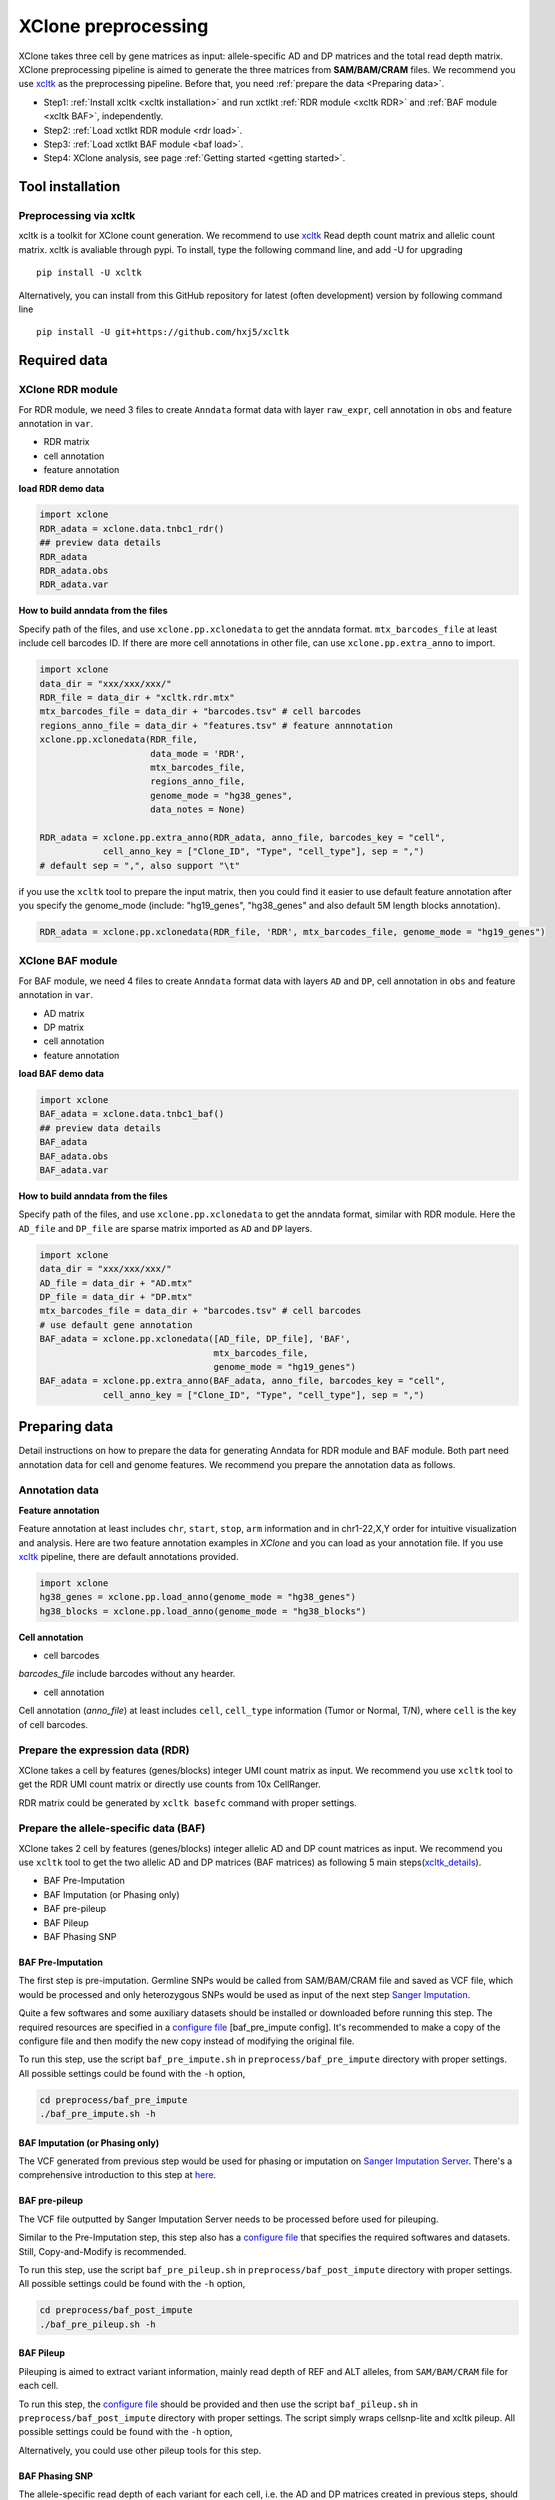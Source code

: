 ====================
XClone preprocessing
====================

XClone takes three cell by gene matrices as input: allele-specific AD and DP matrices and 
the total read depth matrix.
XClone preprocessing pipeline is aimed to generate the three matrices from **SAM/BAM/CRAM** files.
We recommend you use xcltk_ as the preprocessing pipeline. Before that, you need :ref:`prepare the data <Preparing data>`.

* Step1: :ref:`Install xcltk <xcltk installation>` and run xctlkt :ref:`RDR module <xcltk RDR>` and :ref:`BAF module <xcltk BAF>`, independently.
* Step2: :ref:`Load xctlkt RDR module <rdr load>`.
* Step3: :ref:`Load xctlkt BAF module <baf load>`.
* Step4: XClone analysis, see page :ref:`Getting started <getting started>`.


.. _xcltk installation:

Tool installation
=================

Preprocessing via xcltk 
-----------------------

xcltk is a toolkit for XClone count generation. 
We recommend to use xcltk_ Read depth count matrix and allelic count matrix.
xcltk is avaliable through pypi. To install, type the following command line, and add -U for upgrading ::

    pip install -U xcltk

Alternatively, you can install from this GitHub repository for latest (often development) version by following command line ::

    pip install -U git+https://github.com/hxj5/xcltk


Required data
=============

.. _rdr load:

XClone RDR module
-----------------
For RDR module, we need 3 files to create ``Anndata`` format data with layer ``raw_expr``, 
cell annotation in ``obs`` and feature annotation in ``var``.

* RDR matrix
* cell annotation
* feature annotation

**load RDR demo data**

.. code-block:: python

   import xclone
   RDR_adata = xclone.data.tnbc1_rdr()
   ## preview data details
   RDR_adata
   RDR_adata.obs
   RDR_adata.var


**How to build anndata from the files**

Specify path of the files, and use ``xclone.pp.xclonedata`` to get the anndata format.
``mtx_barcodes_file`` at least include cell barcodes ID. If there are more cell annotations
in other file, can use ``xclone.pp.extra_anno`` to import.

.. code-block:: python

   import xclone
   data_dir = "xxx/xxx/xxx/"
   RDR_file = data_dir + "xcltk.rdr.mtx" 
   mtx_barcodes_file = data_dir + "barcodes.tsv" # cell barcodes
   regions_anno_file = data_dir + "features.tsv" # feature annnotation
   xclone.pp.xclonedata(RDR_file, 
                        data_mode = 'RDR', 
                        mtx_barcodes_file, 
                        regions_anno_file, 
                        genome_mode = "hg38_genes", 
                        data_notes = None)
   
   RDR_adata = xclone.pp.extra_anno(RDR_adata, anno_file, barcodes_key = "cell",
               cell_anno_key = ["Clone_ID", "Type", "cell_type"], sep = ",")
   # default sep = ",", also support "\t"

if you use the ``xcltk`` tool to prepare the input matrix, then you could find it easier to 
use default feature annotation after you specify the genome_mode (include: "hg19_genes", 
"hg38_genes" and also default 5M length blocks annotation).

.. code-block:: python

   RDR_adata = xclone.pp.xclonedata(RDR_file, 'RDR', mtx_barcodes_file, genome_mode = "hg19_genes")

.. _baf load:

XClone BAF module
-----------------

For BAF module, we need 4 files to create ``Anndata`` format data with layers ``AD`` and ``DP``, 
cell annotation in ``obs`` and feature annotation in ``var``.

* AD matrix
* DP matrix
* cell annotation
* feature annotation

**load BAF demo data**

.. code-block:: python

   import xclone
   BAF_adata = xclone.data.tnbc1_baf()
   ## preview data details
   BAF_adata
   BAF_adata.obs
   BAF_adata.var


**How to build anndata from the files**

Specify path of the files, and use ``xclone.pp.xclonedata`` to get the anndata format, similar with 
RDR module. Here the ``AD_file`` and ``DP_file`` are sparse matrix imported as ``AD`` and ``DP`` layers.

.. code-block:: python

   import xclone
   data_dir = "xxx/xxx/xxx/"
   AD_file = data_dir + "AD.mtx"
   DP_file = data_dir + "DP.mtx"
   mtx_barcodes_file = data_dir + "barcodes.tsv" # cell barcodes
   # use default gene annotation
   BAF_adata = xclone.pp.xclonedata([AD_file, DP_file], 'BAF', 
                                    mtx_barcodes_file, 
                                    genome_mode = "hg19_genes")
   BAF_adata = xclone.pp.extra_anno(BAF_adata, anno_file, barcodes_key = "cell",
               cell_anno_key = ["Clone_ID", "Type", "cell_type"], sep = ",")

.. _Preparing data:

Preparing data
==============

Detail instructions on how to prepare the data for generating Anndata for RDR module and
BAF module. 
Both part need annotation data for cell and genome features. We recommend you prepare the 
annotation data as follows.

Annotation data
---------------

**Feature annotation**

Feature annotation at least includes ``chr``, ``start``, ``stop``, ``arm`` information and 
in chr1-22,X,Y order for intuitive visualization and analysis. Here are two feature annotation
examples in `XClone` and you can load as your annotation file. If you use xcltk_ pipeline, there 
are default annotations provided.

.. code-block:: python

   import xclone
   hg38_genes = xclone.pp.load_anno(genome_mode = "hg38_genes")
   hg38_blocks = xclone.pp.load_anno(genome_mode = "hg38_blocks")


.. csv-table:: Feature (genes) annotation sample in hg38
   :file: ./tutorial_data/hg38_genes_sample.csv
   :widths: 20, 20, 10, 10, 10, 10, 10, 10
   :header-rows: 1

.. csv-table:: Feature (blocks) annotation sample in hg38
   :file: ./tutorial_data/hg38_blocks_sample.csv
   :widths: 30, 30, 20, 20
   :header-rows: 1

**Cell annotation**

* cell barcodes

`barcodes_file` include barcodes without any hearder.

.. csv-table:: barcodes_sample
   :file: ./tutorial_data/barcodes_sample.tsv
   :widths: 100
   :header-rows: 0

* cell annotation

Cell annotation (`anno_file`) at least includes ``cell``, ``cell_type``
information (Tumor or Normal, T/N), where ``cell`` is the key of cell barcodes.

.. csv-table:: cell annotation sample
   :file: ./tutorial_data/cell_anno_sample.csv
   :widths: 20, 20, 20, 10, 10, 10, 10
   :header-rows: 1

.. _xcltk RDR:

Prepare the expression data (RDR)
---------------------------------
XClone takes a cell by features (genes/blocks) integer UMI count matrix as input. 
We recommend you use ``xcltk`` tool to get the RDR UMI count matrix or directly use counts from 10x CellRanger.

RDR matrix could be generated by ``xcltk basefc`` command with proper settings.

.. _xcltk BAF:

Prepare the allele-specific data (BAF)
--------------------------------------

XClone takes 2 cell by features (genes/blocks) integer allelic AD and DP count matrices as input. 
We recommend you use ``xcltk`` tool to get the two allelic AD and DP matrices (BAF matrices) as following 
5 main steps(xcltk_details_).

* BAF Pre-Imputation
* BAF Imputation (or Phasing only)
* BAF pre-pileup
* BAF Pileup
* BAF Phasing SNP


BAF Pre-Imputation
^^^^^^^^^^^^^^^^^^

The first step is pre-imputation. Germline SNPs would be called from 
SAM/BAM/CRAM file and saved as VCF file, which would be processed and only 
heterozygous SNPs would be used as input of the next step 
`Sanger Imputation <Sanger Server_>`_.

Quite a few softwares and some auxiliary datasets should be installed or downloaded 
before running this step. The required resources are specified in a 
`configure file <baf_pre_impute config_>`_ [baf_pre_impute config]. It's recommended to make a copy of the configure 
file and then modify the new copy instead of modifying the original file. 

To run this step, use the script ``baf_pre_impute.sh`` in ``preprocess/baf_pre_impute``
directory with proper settings. All possible settings could be found with the 
``-h`` option,

.. code-block:: shell

   cd preprocess/baf_pre_impute
   ./baf_pre_impute.sh -h


BAF Imputation (or Phasing only)
^^^^^^^^^^^^^^^^^^^^^^^^^^^^^^^^

The VCF generated from previous step would be used for phasing or imputation on 
`Sanger Imputation Server <Sanger Server_>`_. There's a comprehensive introduction to
this step at `here <Sanger Wiki_>`_.

BAF pre-pileup
^^^^^^^^^^^^^^

The VCF file outputted by Sanger Imputation Server needs to be processed before used for pileuping. 

Similar to the Pre-Imputation step, this step also has a `configure file <baf_pre_pileup config_>`_
that specifies the required softwares and datasets. Still, Copy-and-Modify is recommended.

To run this step, use the script ``baf_pre_pileup.sh`` in ``preprocess/baf_post_impute``
directory with proper settings. All possible settings could be found with the ``-h`` option,

.. code-block:: shell

   cd preprocess/baf_post_impute
   ./baf_pre_pileup.sh -h


BAF Pileup
^^^^^^^^^^

Pileuping is aimed to extract variant information, mainly read depth of REF and 
ALT alleles, from ``SAM/BAM/CRAM`` file for each cell.

To run this step, the `configure file <baf_pileup config_>`_ should be provided and then use 
the script ``baf_pileup.sh`` in ``preprocess/baf_post_impute`` directory with proper settings. 
The script simply wraps cellsnp-lite and xcltk pileup. All possible settings could be 
found with the ``-h`` option,

.. code-block:: shell
   cd preprocess/baf_post_impute
   ./baf_pileup.sh -h

Alternatively, you could use other pileup tools for this step.

BAF Phasing SNP
^^^^^^^^^^^^^^^

The allele-specific read depth of each variant for each cell, i.e. the AD and DP 
matrices created in previous steps, should be phased into each self-defined blocks. 
The blocks could be segments of even size that distribute uniformly along the 
genome or other feature blocks.

To run this step, simply use the ``xcltk phase_snp`` command with proper settings.


.. _xcltk: https://pypi.org/project/xcltk/
.. _xcltk_details: https://github.com/hxj5/xcltk/tree/master/preprocess
.. _Sanger Server: https://imputation.sanger.ac.uk/
.. _Sanger Wiki: https://imputation.sanger.ac.uk/?instructions=1
.. _baf_pre_impute config: https://github.com/hxj5/xcltk/blob/master/preprocess/baf_pre_impute/baf_pre_impute.cfg
.. _baf_pre_pileup config: https://github.com/hxj5/xcltk/blob/master/preprocess/baf_post_impute/baf_pre_pileup.cfg
.. _baf_pileup config: https://github.com/hxj5/xcltk/blob/master/preprocess/baf_post_impute/baf_pileup.cfg